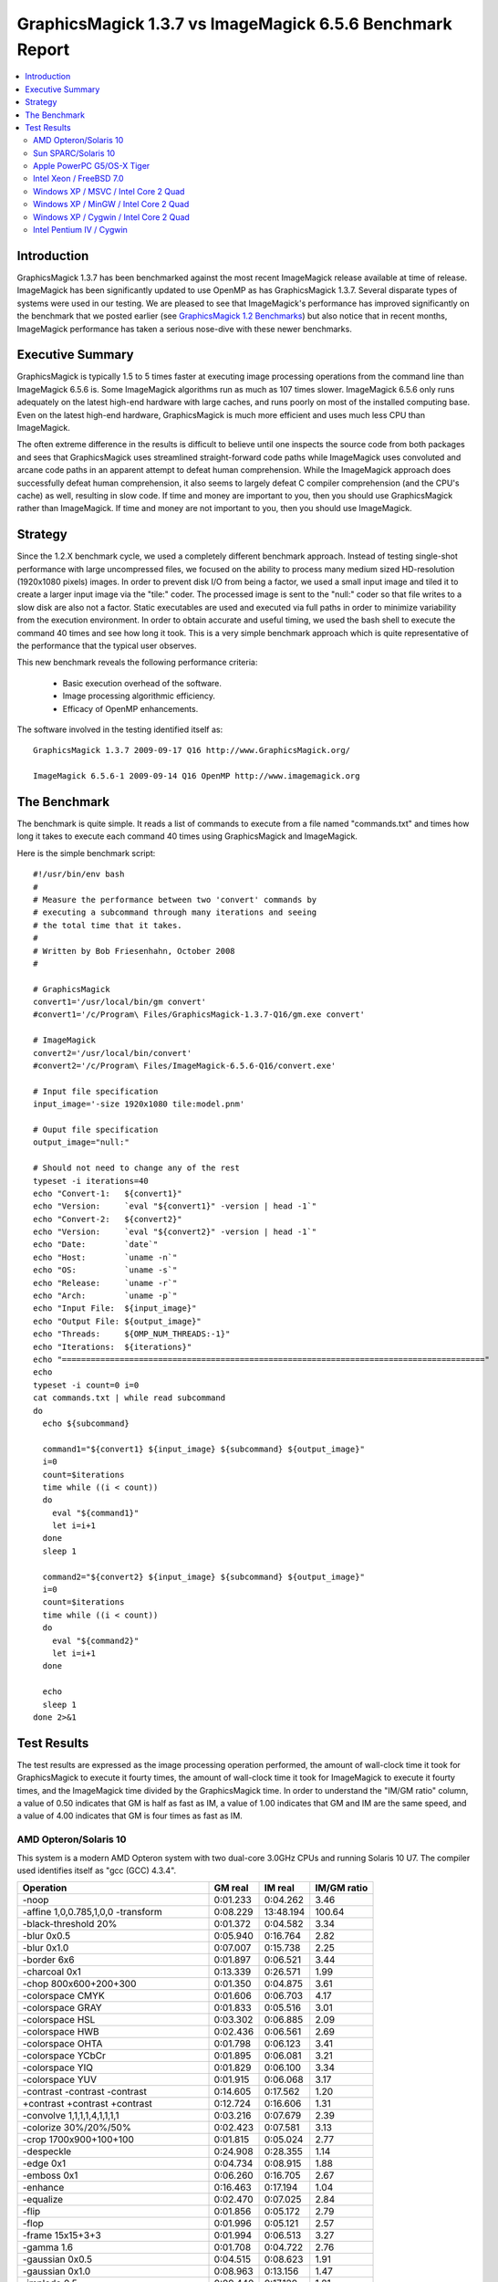 .. This text is in reStucturedText format, so it may look a bit odd.
.. See http://docutils.sourceforge.net/rst.html for details.

==========================================================
GraphicsMagick 1.3.7 vs ImageMagick 6.5.6 Benchmark Report
==========================================================

.. _`GraphicsMagick 1.2 Benchmarks` : benchmarks-1.2.html

.. contents::
  :local:

Introduction
============

GraphicsMagick 1.3.7 has been benchmarked against the most recent
ImageMagick release available at time of release. ImageMagick has been
significantly updated to use OpenMP as has GraphicsMagick
1.3.7. Several disparate types of systems were used in our testing. We
are pleased to see that ImageMagick's performance has improved
significantly on the benchmark that we posted earlier (see
`GraphicsMagick 1.2 Benchmarks`_) but also notice that in recent
months, ImageMagick performance has taken a serious nose-dive with
these newer benchmarks.

Executive Summary
=================

GraphicsMagick is typically 1.5 to 5 times faster at executing image
processing operations from the command line than ImageMagick 6.5.6 is.
Some ImageMagick algorithms run as much as 107 times
slower. ImageMagick 6.5.6 only runs adequately on the latest high-end
hardware with large caches, and runs poorly on most of the installed
computing base. Even on the latest high-end hardware, GraphicsMagick
is much more efficient and uses much less CPU than ImageMagick.

The often extreme difference in the results is difficult to believe
until one inspects the source code from both packages and sees that
GraphicsMagick uses streamlined straight-forward code paths while
ImageMagick uses convoluted and arcane code paths in an apparent
attempt to defeat human comprehension. While the ImageMagick approach
does successfully defeat human comprehension, it also seems to largely
defeat C compiler comprehension (and the CPU's cache) as well,
resulting in slow code. If time and money are important to you, then
you should use GraphicsMagick rather than ImageMagick. If time and
money are not important to you, then you should use ImageMagick.

Strategy
========

Since the 1.2.X benchmark cycle, we used a completely different
benchmark approach. Instead of testing single-shot performance with
large uncompressed files, we focused on the ability to process many
medium sized HD-resolution (1920x1080 pixels) images. In order to
prevent disk I/O from being a factor, we used a small input image and
tiled it to create a larger input image via the "tile:" coder. The
processed image is sent to the "null:" coder so that file writes to a
slow disk are also not a factor.  Static executables are used and
executed via full paths in order to minimize variability from the
execution environment. In order to obtain accurate and useful timing,
we used the bash shell to execute the command 40 times and see how
long it took. This is a very simple benchmark approach which is quite
representative of the performance that the typical user observes.

This new benchmark reveals the following performance criteria:

  * Basic execution overhead of the software.
  
  * Image processing algorithmic efficiency.
  
  * Efficacy of OpenMP enhancements.

The software involved in the testing identified itself as::

  GraphicsMagick 1.3.7 2009-09-17 Q16 http://www.GraphicsMagick.org/

  ImageMagick 6.5.6-1 2009-09-14 Q16 OpenMP http://www.imagemagick.org

The Benchmark
=============

The benchmark is quite simple. It reads a list of commands to execute
from a file named "commands.txt" and times how long it takes to
execute each command 40 times using GraphicsMagick and ImageMagick.

Here is the simple benchmark script::

  #!/usr/bin/env bash
  #
  # Measure the performance between two 'convert' commands by
  # executing a subcommand through many iterations and seeing
  # the total time that it takes.
  #
  # Written by Bob Friesenhahn, October 2008
  #

  # GraphicsMagick
  convert1='/usr/local/bin/gm convert'
  #convert1='/c/Program\ Files/GraphicsMagick-1.3.7-Q16/gm.exe convert'

  # ImageMagick
  convert2='/usr/local/bin/convert'
  #convert2='/c/Program\ Files/ImageMagick-6.5.6-Q16/convert.exe'

  # Input file specification
  input_image='-size 1920x1080 tile:model.pnm'

  # Ouput file specification
  output_image="null:"

  # Should not need to change any of the rest
  typeset -i iterations=40
  echo "Convert-1:   ${convert1}"
  echo "Version:     `eval "${convert1}" -version | head -1`"
  echo "Convert-2:   ${convert2}"
  echo "Version:     `eval "${convert2}" -version | head -1`"
  echo "Date:        `date`"
  echo "Host:        `uname -n`"
  echo "OS:          `uname -s`"
  echo "Release:     `uname -r`"
  echo "Arch:        `uname -p`"
  echo "Input File:  ${input_image}"
  echo "Output File: ${output_image}"
  echo "Threads:     ${OMP_NUM_THREADS:-1}"
  echo "Iterations:  ${iterations}"
  echo "========================================================================================"
  echo
  typeset -i count=0 i=0
  cat commands.txt | while read subcommand
  do
    echo ${subcommand}
  
    command1="${convert1} ${input_image} ${subcommand} ${output_image}"
    i=0
    count=$iterations
    time while ((i < count))
    do
      eval "${command1}"
      let i=i+1
    done
    sleep 1
  
    command2="${convert2} ${input_image} ${subcommand} ${output_image}"
    i=0
    count=$iterations
    time while ((i < count))
    do
      eval "${command2}"
      let i=i+1
    done
  
    echo
    sleep 1
  done 2>&1


Test Results
============

The test results are expressed as the image processing operation
performed, the amount of wall-clock time it took for GraphicsMagick to
execute it fourty times, the amount of wall-clock time it took for
ImageMagick to execute it fourty times, and the ImageMagick time
divided by the GraphicsMagick time. In order to understand the "IM/GM
ratio" column, a value of 0.50 indicates that GM is half as fast as
IM, a value of 1.00 indicates that GM and IM are the same speed, and a
value of 4.00 indicates that GM is four times as fast as IM.

AMD Opteron/Solaris 10
----------------------

This system is a modern AMD Opteron system with two dual-core 3.0GHz
CPUs and running Solaris 10 U7. The compiler used identifies itself as
"gcc (GCC) 4.3.4".

============================================== ========== ========== ===========
Operation                                      GM real    IM real    IM/GM ratio
============================================== ========== ========== ===========
-noop                                            0:01.233   0:04.262    3.46
-affine 1,0,0.785,1,0,0 -transform               0:08.229  13:48.194  100.64
-black-threshold 20%                             0:01.372   0:04.582    3.34
-blur 0x0.5                                      0:05.940   0:16.764    2.82
-blur 0x1.0                                      0:07.007   0:15.738    2.25
-border 6x6                                      0:01.897   0:06.521    3.44
-charcoal 0x1                                    0:13.339   0:26.571    1.99
-chop 800x600+200+300                            0:01.350   0:04.875    3.61
-colorspace CMYK                                 0:01.606   0:06.703    4.17
-colorspace GRAY                                 0:01.833   0:05.516    3.01
-colorspace HSL                                  0:03.302   0:06.885    2.09
-colorspace HWB                                  0:02.436   0:06.561    2.69
-colorspace OHTA                                 0:01.798   0:06.123    3.41
-colorspace YCbCr                                0:01.895   0:06.081    3.21
-colorspace YIQ                                  0:01.829   0:06.100    3.34
-colorspace YUV                                  0:01.915   0:06.068    3.17
-contrast -contrast -contrast                    0:14.605   0:17.562    1.20
+contrast +contrast +contrast                    0:12.724   0:16.606    1.31
-convolve 1,1,1,1,4,1,1,1,1                      0:03.216   0:07.679    2.39
-colorize 30%/20%/50%                            0:02.423   0:07.581    3.13
-crop 1700x900+100+100                           0:01.815   0:05.024    2.77
-despeckle                                       0:24.908   0:28.355    1.14
-edge 0x1                                        0:04.734   0:08.915    1.88
-emboss 0x1                                      0:06.260   0:16.705    2.67
-enhance                                         0:16.463   0:17.194    1.04
-equalize                                        0:02.470   0:07.025    2.84
-flip                                            0:01.856   0:05.172    2.79
-flop                                            0:01.996   0:05.121    2.57
-frame 15x15+3+3                                 0:01.994   0:06.513    3.27
-gamma 1.6                                       0:01.708   0:04.722    2.76
-gaussian 0x0.5                                  0:04.515   0:08.623    1.91
-gaussian 0x1.0                                  0:08.963   0:13.156    1.47
-implode 0.5                                     0:09.440   0:17.120    1.81
-implode -1                                      0:08.128   0:15.805    1.94
-lat 10x10-5%                                    0:12.365   0:18.592    1.50
-level 10%,1.2,90%                               0:01.712   0:12.768    7.46
-median 1                                        0:27.615   1:12.249    2.62
-median 2                                        1:08.010   2:33.849    2.26
-modulate 110/100/95                             0:03.781   0:06.759    1.79
-motion-blur 0x3+30                              0:41.481   1:44.971    2.53
-negate                                          0:01.368   0:04.401    3.22
+noise Uniform                                   0:05.299   0:14.600    2.76
+noise Gaussian                                  0:24.543   1:26.481    3.52
+noise Multiplicative                            0:16.805   0:59.392    3.53
+noise Impulse                                   0:05.346   0:13.012    2.43
+noise Laplacian                                 0:08.995   0:32.154    3.57
+noise Poisson                                   0:12.247   0:43.624    3.56
-noise 1                                         0:27.795   1:13.963    2.66
-noise 2                                         1:09.931   2:37.267    2.25
-normalize                                       0:02.298   0:06.534    2.84
-fill blue -fuzz 35% -opaque red                 0:01.433   0:05.046    3.52
-paint 0x1                                       0:08.509   0:15.816    1.86
-raise 10x10                                     0:01.202   0:04.528    3.77
-density 75x75 -resample 50x50                   0:04.990   0:12.155    2.44
-recolor '1,0,0,0,1,0,0,0,1'                     0:01.140   0:05.442    4.77
-recolor '0,0,1,0,1,0,1,0,0'                     0:01.656   0:05.367    3.24
-recolor '0.9,0,0,0,0.9,0,0,0,1.2'               0:01.849   0:05.487    2.97
-recolor '.22,.72,.07,.22,.72,.07,.22,.72,.07'   0:01.778   0:05.575    3.14
-resize 10%                                      0:02.822   0:05.868    2.08
-resize 50%                                      0:03.534   0:07.286    2.06
-resize 150%                                     0:13.905   0:17.756    1.28
-roll +20+10                                     0:01.940   0:05.111    2.63
-rotate 0                                        0:01.109   0:04.339    3.91
-rotate 15                                       0:12.461   0:26.556    2.13
-rotate 45                                       0:28.965   0:39.220    1.35
-rotate 90                                       0:02.920   0:05.943    2.04
-rotate 180                                      0:02.029   0:05.187    2.56
-rotate 270                                      0:02.892   0:05.908    2.04
-shade 30x30                                     0:04.166   0:07.384    1.77
-sharpen 0x0.5                                   0:04.624   0:09.264    2.00
-sharpen 0x1.0                                   0:08.969   0:13.045    1.45
-shave 10x10                                     0:01.970   0:05.040    2.56
-shear 45x45                                     0:20.950   0:45.894    2.19
-solarize 50%                                    0:01.403   0:04.539    3.24
-spread 1                                        0:01.990   0:18.967    9.53
-spread 3                                        0:02.157   0:19.115    8.86
-swirl 90                                        0:07.613   0:16.016    2.10
-threshold 35%                                   0:01.625   0:04.603    2.83
-fuzz 35% -transparent red                       0:01.579   0:05.162    3.27
-trim                                            0:01.814   0:05.303    2.92
-unsharp 0x0.5+20+1                              0:06.629   0:16.876    2.55
-unsharp 0x1.0+20+1                              0:07.651   0:16.124    2.11
-wave 25x150                                     0:12.528   0:22.431    1.79
-white-threshold 80%                             0:01.353   0:04.642    3.43
============================================== ========== ========== ===========

Sun SPARC/Solaris 10
--------------------

This system is a 2004 vintage Sun SPARC workstation with two 1.2GHz
CPUs and running Solaris 10 U7. The compiler used identifies itself as
"gcc (GCC) 4.3.4".

============================================== ========== ========== ===========
Operation                                      GM real    IM real    IM/GM ratio
============================================== ========== ========== ===========
-noop                                            0:02.726   0:19.921    7.31
-affine 1,0,0.785,1,0,0 -transform               0:47.014  16:55.122   21.59
-black-threshold 20%                             0:04.761   0:22.841    4.80
-blur 0x0.5                                      0:23.663   1:01.740    2.61
-blur 0x1.0                                      0:29.685   1:07.337    2.27
-border 6x6                                      0:04.596   0:35.221    7.66
-charcoal 0x1                                    1:08.103   2:01.424    1.78
-chop 800x600+200+300                            0:03.840   0:21.388    5.57
-colorspace CMYK                                 0:05.004   0:29.290    5.85
-colorspace GRAY                                 0:08.014   0:26.471    3.30
-colorspace HSL                                  0:15.451   0:32.282    2.09
-colorspace HWB                                  0:13.790   0:32.128    2.33
-colorspace OHTA                                 0:07.950   0:27.762    3.49
-colorspace YCbCr                                0:08.221   0:27.884    3.39
-colorspace YIQ                                  0:08.006   0:27.524    3.44
-colorspace YUV                                  0:07.989   0:27.575    3.45
-contrast -contrast -contrast                    1:32.942   1:43.789    1.12
+contrast +contrast +contrast                    1:28.005   1:40.819    1.15
-convolve 1,1,1,1,4,1,1,1,1                      0:17.428   0:37.910    2.18
-colorize 30%/20%/50%                            0:08.830   0:32.052    3.63
-crop 1700x900+100+100                           0:04.147   0:22.446    5.41
-despeckle                                       3:03.554   4:08.218    1.35
-edge 0x1                                        0:28.116   0:46.252    1.65
-emboss 0x1                                      0:37.765   1:41.498    2.69
-enhance                                         1:27.306   1:23.153    0.95
-equalize                                        0:09.716   0:34.199    3.52
-flip                                            0:04.583   0:21.661    4.73
-flop                                            0:05.833   0:22.907    3.93
-frame 15x15+3+3                                 0:04.874   0:40.164    8.24
-gamma 1.6                                       0:06.800   0:22.626    3.33
-gaussian 0x0.5                                  0:30.110   0:48.680    1.62
-gaussian 0x1.0                                  1:14.885   1:26.188    1.15
-implode 0.5                                     0:46.630   1:26.249    1.85
-implode -1                                      0:37.939   1:17.315    2.04
-lat 10x10-5%                                    1:13.676   1:46.493    1.45
-level 10%,1.2,90%                               0:05.976  10:45.365  107.99
-median 1                                        1:46.913   3:03.629    1.72
-median 2                                        4:20.544   6:27.235    1.49
-modulate 110/100/95                             0:26.812   0:45.011    1.68
-motion-blur 0x3+30                              2:07.073   5:56.311    2.80
-negate                                          0:04.204   0:21.584    5.13
+noise Uniform                                   0:24.886   1:00.304    2.42
+noise Gaussian                                  1:57.531   4:07.297    2.10
+noise Multiplicative                            1:18.396   2:47.363    2.13
+noise Impulse                                   0:25.674   1:01.363    2.39
+noise Laplacian                                 0:45.174   1:47.453    2.38
+noise Poisson                                   1:14.742   2:35.050    2.07
-noise 1                                         1:51.628   3:07.612    1.68
-noise 2                                         4:29.597   6:30.426    1.45
-normalize                                       0:08.771   0:33.981    3.87
-fill blue -fuzz 35% -opaque red                 0:07.015   0:25.463    3.63
-paint 0x1                                       0:50.787   1:11.228    1.40
-raise 10x10                                     0:02.952   0:20.244    6.86
-density 75x75 -resample 50x50                   0:26.186   0:50.739    1.94
-recolor '1,0,0,0,1,0,0,0,1'                     0:02.726   0:29.296   10.75
-recolor '0,0,1,0,1,0,1,0,0'                     0:09.072   0:29.579    3.26
-recolor '0.9,0,0,0,0.9,0,0,0,1.2'               0:10.514   0:29.036    2.76
-recolor '.22,.72,.07,.22,.72,.07,.22,.72,.07'   0:10.629   0:29.067    2.73
-resize 10%                                      0:13.924   0:32.420    2.33
-resize 50%                                      0:20.804   0:40.010    1.92
-resize 150%                                     1:03.759   1:21.577    1.28
-roll +20+10                                     0:04.627   0:23.094    4.99
-rotate 0                                        0:02.733   0:19.941    7.30
-rotate 15                                       0:56.017   1:52.949    2.02
-rotate 45                                       1:55.895   2:30.948    1.30
-rotate 90                                       0:06.925   0:23.835    3.44
-rotate 180                                      0:05.834   0:22.933    3.93
-rotate 270                                      0:06.966   0:23.876    3.43
-shade 30x30                                     0:20.671   0:36.207    1.75
-sharpen 0x0.5                                   0:29.778   0:48.072    1.61
-sharpen 0x1.0                                   1:14.540   1:26.616    1.16
-shave 10x10                                     0:04.516   0:21.726    4.81
-shear 45x45                                     1:07.862   2:25.320    2.14
-solarize 50%                                    0:04.304   0:22.645    5.26
-spread 1                                        0:06.298   1:18.131   12.41
-spread 3                                        0:06.716   1:18.527   11.69
-swirl 90                                        0:38.145   1:16.659    2.01
-threshold 35%                                   0:05.527   0:22.565    4.08
-fuzz 35% -transparent red                       0:07.201   0:26.807    3.72
-trim                                            0:11.584   0:23.568    2.03
-unsharp 0x0.5+20+1                              0:30.119   1:11.243    2.37
-unsharp 0x1.0+20+1                              0:35.591   1:17.194    2.17
-wave 25x150                                     0:38.944   1:18.420    2.01
-white-threshold 80%                             0:04.614   0:22.792    4.94
============================================== ========== ========== ===========

Apple PowerPC G5/OS-X Tiger
---------------------------

This system is an Apple G5 system with two 2.5GHz CPUs and running the
Leopard release of OS-X. The compiler used identifies itself as
"gcc-4.4.0 (GCC) 4.4.0".

============================================== ========== ========== ===========
Operation                                      GM real    IM real    IM/GM ratio
============================================== ========== ========== ===========
-noop                                            0:04.046   0:11.535    2.85
-affine 1,0,0.785,1,0,0 -transform               0:26.568   8:14.180   18.60
-black-threshold 20%                             0:04.484   0:13.801    3.08
-blur 0x0.5                                      0:28.426   0:57.533    2.02
-blur 0x1.0                                      0:39.727   1:06.861    1.68
-border 6x6                                      0:05.828   0:18.694    3.21
-charcoal 0x1                                    1:15.546   1:54.882    1.52
-chop 800x600+200+300                            0:04.597   0:12.140    2.64
-colorspace CMYK                                 0:05.006   0:17.208    3.44
-colorspace GRAY                                 0:06.465   0:14.524    2.25
-colorspace HSL                                  0:09.611   0:18.152    1.89
-colorspace HWB                                  0:09.582   0:17.982    1.88
-colorspace OHTA                                 0:06.503   0:16.371    2.52
-colorspace YCbCr                                0:06.512   0:16.264    2.50
-colorspace YIQ                                  0:06.485   0:16.318    2.52
-colorspace YUV                                  0:06.519   0:16.285    2.50
-contrast -contrast -contrast                    0:29.941   0:47.248    1.58
+contrast +contrast +contrast                    0:29.419   0:46.732    1.59
-convolve 1,1,1,1,4,1,1,1,1                      0:17.589   0:26.473    1.51
-colorize 30%/20%/50%                            0:07.004   0:23.465    3.35
-crop 1700x900+100+100                           0:05.306   0:12.997    2.45
-despeckle                                       3:07.100   3:13.137    1.03
-edge 0x1                                        0:17.687   0:46.779    2.64
-emboss 0x1                                      0:36.983   2:07.395    3.44
-enhance                                         1:02.686   1:19.160    1.26
-equalize                                        0:05.776   0:15.874    2.75
-flip                                            0:05.870   0:13.515    2.30
-flop                                            0:05.843   0:13.711    2.35
-frame 15x15+3+3                                 0:05.821   0:19.936    3.42
-gamma 1.6                                       0:05.340   0:12.174    2.28
-gaussian 0x0.5                                  0:33.276   0:47.120    1.42
-gaussian 0x1.0                                  1:27.306   1:59.602    1.37
-implode 0.5                                     0:22.295   0:47.518    2.13
-implode -1                                      0:18.401   0:43.679    2.37
-lat 10x10-5%                                    1:33.301   2:52.486    1.85
-level 10%,1.2,90%                               0:05.034   0:25.972    5.16
-median 1                                        1:02.092   1:51.250    1.79
-median 2                                        2:29.759   4:04.222    1.63
-modulate 110/100/95                             0:11.978   0:18.763    1.57
-motion-blur 0x3+30                              2:01.304   4:19.051    2.14
-negate                                          0:04.529   0:11.923    2.63
+noise Uniform                                   0:14.197   0:32.176    2.27
+noise Gaussian                                  0:42.626   1:33.405    2.19
+noise Multiplicative                            0:29.995   1:05.781    2.19
+noise Impulse                                   0:14.188   0:28.262    1.99
+noise Laplacian                                 0:22.468   0:53.045    2.36
+noise Poisson                                   0:28.520   1:12.433    2.54
-noise 1                                         1:04.815   2:48.166    2.59
-noise 2                                         2:38.154   6:22.876    2.42
-normalize                                       0:05.601   0:15.753    2.81
-fill blue -fuzz 35% -opaque red                 0:05.136   0:13.796    2.69
-paint 0x1                                       0:12.218   0:28.187    2.31
-raise 10x10                                     0:04.236   0:12.056    2.85
-density 75x75 -resample 50x50                   0:25.610   0:44.076    1.72
-recolor '1,0,0,0,1,0,0,0,1'                     0:04.117   0:15.524    3.77
-recolor '0,0,1,0,1,0,1,0,0'                     0:08.270   0:15.167    1.83
-recolor '0.9,0,0,0,0.9,0,0,0,1.2'               0:08.765   0:15.248    1.74
-recolor '.22,.72,.07,.22,.72,.07,.22,.72,.07'   0:08.852   0:15.197    1.72
-resize 10%                                      0:12.772   0:23.112    1.81
-resize 50%                                      0:18.870   0:32.177    1.71
-resize 150%                                     1:22.337   1:18.413    0.95
-roll +20+10                                     0:06.205   0:13.820    2.23
-rotate 0                                        0:04.134   0:11.441    2.77
-rotate 15                                       0:52.266   1:47.691    2.06
-rotate 45                                       2:42.146   2:54.539    1.08
-rotate 90                                       0:08.277   0:16.109    1.95
-rotate 180                                      0:05.841   0:13.697    2.34
-rotate 270                                      0:08.273   0:16.109    1.95
-shade 30x30                                     0:09.365   0:28.269    3.02
-sharpen 0x0.5                                   0:33.267   0:47.248    1.42
-sharpen 0x1.0                                   1:27.577   1:59.689    1.37
-shave 10x10                                     0:05.719   0:13.519    2.36
-shear 45x45                                     2:20.366   3:57.406    1.69
-solarize 50%                                    0:04.562   0:13.620    2.99
-spread 1                                        0:06.180   0:54.340    8.79
-spread 3                                        0:06.554   0:55.006    8.39
-swirl 90                                        0:20.750   0:44.901    2.16
-threshold 35%                                   0:05.278   0:12.354    2.34
-fuzz 35% -transparent red                       0:05.207   0:14.686    2.82
-trim                                            0:08.357   0:15.058    1.80
-unsharp 0x0.5+20+1                              0:32.321   1:04.183    1.99
-unsharp 0x1.0+20+1                              0:43.134   1:14.151    1.72
-wave 25x150                                     0:19.622   0:54.330    2.77
-white-threshold 80%                             0:04.425   0:13.510    3.05
============================================== ========== ========== ===========

Intel Xeon / FreeBSD 7.0
------------------------

This system is a 2003 vintage Intel Xeon system with two 2.4GHz CPUs
and running FreeBSD 7.2. The compiler used identifies itself as "gcc
(GCC) 4.2.1 20070719 [FreeBSD]".

============================================== ========== ========== ===========
Operation                                      GM real    IM real    IM/GM ratio
============================================== ========== ========== ===========
-noop                                            0:03.251   0:14.314    4.40
-affine 1,0,0.785,1,0,0 -transform               0:29.349   9:13.637   18.86
-black-threshold 20%                             0:04.021   0:15.252    3.79
-blur 0x0.5                                      0:25.975   0:51.626    1.99
-blur 0x1.0                                      0:28.254   0:52.647    1.86
-border 6x6                                      0:05.810   0:25.175    4.33
-charcoal 0x1                                    0:51.488   1:24.116    1.63
-chop 800x600+200+300                            0:04.015   0:15.110    3.76
-colorspace CMYK                                 0:05.477   0:20.470    3.74
-colorspace GRAY                                 0:06.574   0:20.667    3.14
-colorspace HSL                                  0:09.505   0:21.925    2.31
-colorspace HWB                                  0:07.227   0:21.248    2.94
-colorspace OHTA                                 0:06.510   0:23.004    3.53
-colorspace YCbCr                                0:06.584   0:23.220    3.53
-colorspace YIQ                                  0:06.532   0:22.786    3.49
-colorspace YUV                                  0:06.524   0:22.812    3.50
-contrast -contrast -contrast                    0:34.332   1:01.471    1.79
+contrast +contrast +contrast                    0:33.642   0:59.341    1.76
-convolve 1,1,1,1,4,1,1,1,1                      0:11.292   0:22.176    1.96
-colorize 30%/20%/50%                            0:07.362   0:25.254    3.43
-crop 1700x900+100+100                           0:05.097   0:18.411    3.61
-despeckle                                       1:51.840   2:44.996    1.48
-edge 0x1                                        0:11.290   0:25.808    2.29
-emboss 0x1                                      0:21.763   0:51.035    2.35
-enhance                                         1:01.658   1:04.914    1.05
-equalize                                        0:07.072   0:22.127    3.13
-flip                                            0:05.675   0:19.972    3.52
-flop                                            0:05.646   0:19.566    3.47
-frame 15x15+3+3                                 0:05.839   0:24.860    4.26
-gamma 1.6                                       0:05.800   0:15.804    2.72
-gaussian 0x0.5                                  0:16.799   0:26.519    1.58
-gaussian 0x1.0                                  0:35.049   0:41.271    1.18
-implode 0.5                                     0:32.494   0:58.465    1.80
-implode -1                                      0:20.606   0:46.632    2.26
-lat 10x10-5%                                    0:41.122   0:47.378    1.15
-level 10%,1.2,90%                               0:05.456   3:31.813   38.82
-median 1                                        1:47.411   3:07.590    1.75
-median 2                                        4:43.409   7:37.138    1.61
-modulate 110/100/95                             0:11.237   0:23.307    2.07
-motion-blur 0x3+30                              3:37.289   3:31.539    0.97
-negate                                          0:04.187   0:15.236    3.64
+noise Uniform                                   0:16.352   0:52.892    3.23
+noise Gaussian                                  0:43.827   2:14.221    3.06
+noise Multiplicative                            0:33.780   1:34.087    2.79
+noise Impulse                                   0:15.949   0:51.279    3.22
+noise Laplacian                                 0:21.754   1:07.490    3.10
+noise Poisson                                   0:37.187   2:30.774    4.05
-noise 1                                         1:46.405   3:06.780    1.76
-noise 2                                         4:41.027   7:34.807    1.62
-normalize                                       0:06.831   0:22.319    3.27
-fill blue -fuzz 35% -opaque red                 0:04.374   0:16.837    3.85
-paint 0x1                                       0:22.624   0:55.343    2.45
-raise 10x10                                     0:03.489   0:14.683    4.21
-density 75x75 -resample 50x50                   0:23.665   0:39.634    1.67
-recolor '1,0,0,0,1,0,0,0,1'                     0:03.329   0:19.232    5.78
-recolor '0,0,1,0,1,0,1,0,0'                     0:05.052   0:19.238    3.81
-recolor '0.9,0,0,0,0.9,0,0,0,1.2'               0:05.490   0:19.371    3.53
-recolor '.22,.72,.07,.22,.72,.07,.22,.72,.07'   0:05.486   0:19.057    3.47
-resize 10%                                      0:11.593   0:22.681    1.96
-resize 50%                                      0:18.214   0:29.136    1.60
-resize 150%                                     1:10.661   1:05.345    0.92
-roll +20+10                                     0:08.237   0:19.277    2.34
-rotate 0                                        0:03.337   0:14.469    4.34
-rotate 15                                       0:45.706   1:43.766    2.27
-rotate 45                                       2:02.318   2:38.752    1.30
-rotate 90                                       0:12.165   0:28.594    2.35
-rotate 180                                      0:05.622   0:19.601    3.49
-rotate 270                                      0:11.788   0:28.707    2.44
-shade 30x30                                     0:12.189   0:21.893    1.80
-sharpen 0x0.5                                   0:16.677   0:26.561    1.59
-sharpen 0x1.0                                   0:34.907   0:41.158    1.18
-shave 10x10                                     0:05.698   0:19.918    3.50
-shear 45x45                                     1:42.162   3:33.090    2.09
-solarize 50%                                    0:04.194   0:15.056    3.59
-spread 1                                        0:06.559   0:52.668    8.03
-spread 3                                        0:06.547   0:53.645    8.19
-swirl 90                                        0:20.989   0:47.446    2.26
-threshold 35%                                   0:05.221   0:15.314    2.93
-fuzz 35% -transparent red                       0:04.465   0:17.365    3.89
-trim                                            0:06.451   0:21.426    3.32
-unsharp 0x0.5+20+1                              0:27.754   0:56.153    2.02
-unsharp 0x1.0+20+1                              0:30.291   0:57.516    1.90
-wave 25x150                                     0:25.142   0:55.832    2.22
-white-threshold 80%                             0:03.808   0:15.072    3.96
============================================== ========== ========== ===========

Windows XP / MSVC / Intel Core 2 Quad
-------------------------------------

For this test, the GraphicsMagick Windows distribution packages were
used.  Both distribution packages included support for OpenMP.  The
Winodws system is Windows XP with a 2.83 GHz Core 2 Quad Processor
(Q9550).

============================================== ========== ========== ===========
Operation                                      GM real    IM real    IM/GM ratio
============================================== ========== ========== ===========
-noop                                            0:01.812   0:08.782    4.85
-affine 1,0,0.785,1,0,0 -transform               0:10.188   2:46.861   16.38
-black-threshold 20%                             0:02.078   0:08.969    4.32
-blur 0x0.5                                      0:05.703   0:15.000    2.63
-blur 0x1.0                                      0:06.313   0:15.672    2.48
-border 6x6                                      0:02.390   0:12.000    5.02
-charcoal 0x1                                    0:13.547   0:25.251    1.86
-chop 800x600+200+300                            0:02.047   0:08.844    4.32
-colorspace CMYK                                 0:02.203   0:10.469    4.75
-colorspace GRAY                                 0:03.407   0:10.735    3.15
-colorspace HSL                                  0:03.735   0:10.828    2.90
-colorspace HWB                                  0:03.187   0:10.672    3.35
-colorspace OHTA                                 0:03.422   0:11.062    3.23
-colorspace YCbCr                                0:03.391   0:11.078    3.27
-colorspace YIQ                                  0:03.391   0:11.063    3.26
-colorspace YUV                                  0:03.390   0:11.234    3.31
-contrast -contrast -contrast                    0:11.062   0:19.766    1.79
+contrast +contrast +contrast                    0:11.079   0:19.984    1.80
-convolve 1,1,1,1,4,1,1,1,1                      0:03.890   0:11.266    2.90
-colorize 30%/20%/50%                            0:02.938   0:12.751    4.34
-crop 1700x900+100+100                           0:02.235   0:09.844    4.40
-despeckle                                       0:46.375   0:54.328    1.17
-edge 0x1                                        0:05.656   0:12.859    2.27
-emboss 0x1                                      0:06.453   0:19.406    3.01
-enhance                                         0:15.312   0:20.375    1.33
-equalize                                        0:02.656   0:10.578    3.98
-flip                                            0:02.406   0:10.390    4.32
-flop                                            0:02.375   0:10.406    4.38
-frame 15x15+3+3                                 0:02.406   0:11.297    4.70
-gamma 1.6                                       0:02.282   0:09.032    3.96
-gaussian 0x0.5                                  0:05.422   0:12.719    2.35
-gaussian 0x1.0                                  0:10.500   0:16.812    1.60
-implode 0.5                                     0:07.047   0:17.204    2.44
-implode -1                                      0:07.140   0:17.188    2.41
-lat 10x10-5%                                    0:10.109   0:19.579    1.94
-level 10%,1.2,90%                               0:02.281   0:35.688   15.65
-median 1                                        0:27.234   2:10.001    4.77
-median 2                                        1:10.438   5:13.861    4.46
-modulate 110/100/95                             0:04.079   0:11.172    2.74
-motion-blur 0x3+30                              1:10.188   1:08.953    0.98
-negate                                          0:02.125   0:09.000    4.24
+noise Uniform                                   0:04.172   0:21.344    5.12
+noise Gaussian                                  0:13.375   1:02.938    4.71
+noise Multiplicative                            0:10.047   0:46.047    4.58
+noise Impulse                                   0:04.328   0:19.406    4.48
+noise Laplacian                                 0:06.438   0:32.532    5.05
+noise Poisson                                   0:09.297   0:43.329    4.66
-noise 1                                         0:27.078   2:10.829    4.83
-noise 2                                         1:11.766   4:43.486    3.95
-normalize                                       0:02.594   0:10.672    4.11
-fill blue -fuzz 35% -opaque red                 0:05.844   0:13.563    2.32
-paint 0x1                                       0:09.515   0:17.406    1.83
-raise 10x10                                     0:01.891   0:09.156    4.84
-density 75x75 -resample 50x50                   0:05.343   0:13.422    2.51
-recolor '1,0,0,0,1,0,0,0,1'                     0:01.781   0:09.828    5.52
-recolor '0,0,1,0,1,0,1,0,0'                     0:02.641   0:09.750    3.69
-recolor '0.9,0,0,0,0.9,0,0,0,1.2'               0:02.891   0:09.735    3.37
-recolor '.22,.72,.07,.22,.72,.07,.22,.72,.07'   0:02.875   0:09.750    3.39
-resize 10%                                      0:02.969   0:10.015    3.37
-resize 50%                                      0:04.391   0:11.906    2.71
-resize 150%                                     0:10.640   0:18.079    1.70
-roll +20+10                                     0:03.235   0:10.172    3.14
-rotate 0                                        0:01.797   0:08.875    4.94
-rotate 15                                       0:10.016   0:33.687    3.36
-rotate 45                                       0:21.016   0:46.751    2.22
-rotate 90                                       0:02.579   0:12.016    4.66
-rotate 180                                      0:02.390   0:10.391    4.35
-rotate 270                                      0:02.578   0:11.938    4.63
-shade 30x30                                     0:03.046   0:10.531    3.46
-sharpen 0x0.5                                   0:05.438   0:12.859    2.36
-sharpen 0x1.0                                   0:10.516   0:16.859    1.60
-shave 10x10                                     0:02.359   0:10.219    4.33
-shear 45x45                                     0:15.141   0:56.094    3.70
-solarize 50%                                    0:02.094   0:09.062    4.33
-spread 1                                        0:02.594   0:21.032    8.11
-spread 3                                        0:02.625   0:20.500    7.81
-swirl 90                                        0:06.641   0:17.078    2.57
-threshold 35%                                   0:02.328   0:09.015    3.87
-fuzz 35% -transparent red                       0:05.922   0:13.890    2.35
-trim                                            0:02.172   0:10.703    4.93
-unsharp 0x0.5+20+1                              0:06.718   0:16.610    2.47
-unsharp 0x1.0+20+1                              0:07.032   0:16.782    2.39
-wave 25x150                                     0:07.281   0:17.204    2.36
-white-threshold 80%                             0:02.047   0:08.937    4.37
============================================== ========== ========== ===========

Windows XP / MinGW / Intel Core 2 Quad
--------------------------------------

TDM's GCC/mingw32 build 1.905.0 (GCC 4.4.1) was downloaded from
http://www.tdragon.net/recentgcc/ and installed on the same Windows XP
system with the 2.83 GHz Core 2 Quad Processor (Q9550) as described
above.  This processor is a multi-chip module (MCM) based on two Core
2 CPUs bonded to a L3 cache in the same chip package.  This build
supports OpenMP:

============================================== ========== ========== ===========
Operation                                      GM real    IM real    IM/GM ratio
============================================== ========== ========== ===========
-noop                                            0:01.047   0:05.422    5.18
-affine 1,0,0.785,1,0,0 -transform               0:09.860   2:50.751   17.32
-black-threshold 20%                             0:01.375   0:05.828    4.24
-blur 0x0.5                                      0:03.890   0:11.078    2.85
-blur 0x1.0                                      0:04.390   0:11.406    2.60
-border 6x6                                      0:01.625   0:08.063    4.96
-charcoal 0x1                                    0:09.937   0:19.641    1.98
-chop 800x600+200+300                            0:01.218   0:05.531    4.54
-colorspace CMYK                                 0:01.422   0:06.719    4.73
-colorspace GRAY                                 0:02.140   0:06.938    3.24
-colorspace HSL                                  0:02.688   0:07.203    2.68
-colorspace HWB                                  0:02.079   0:07.031    3.38
-colorspace OHTA                                 0:02.140   0:07.313    3.42
-colorspace YCbCr                                0:02.141   0:07.484    3.50
-colorspace YIQ                                  0:02.156   0:07.593    3.52
-colorspace YUV                                  0:02.141   0:07.406    3.46
-contrast -contrast -contrast                    0:11.797   0:21.422    1.82
+contrast +contrast +contrast                    0:11.640   0:21.157    1.82
-convolve 1,1,1,1,4,1,1,1,1                      0:02.375   0:07.344    3.09
-colorize 30%/20%/50%                            0:01.938   0:07.906    4.08
-crop 1700x900+100+100                           0:01.485   0:06.500    4.38
-despeckle                                       0:24.890   0:31.422    1.26
-edge 0x1                                        0:03.781   0:08.969    2.37
-emboss 0x1                                      0:04.563   0:14.610    3.20
-enhance                                         0:13.594   0:15.547    1.14
-equalize                                        0:01.828   0:06.953    3.80
-flip                                            0:01.640   0:07.032    4.29
-flop                                            0:01.625   0:07.047    4.34
-frame 15x15+3+3                                 0:01.640   0:07.969    4.86
-gamma 1.6                                       0:01.546   0:05.875    3.80
-gaussian 0x0.5                                  0:03.719   0:08.813    2.37
-gaussian 0x1.0                                  0:08.110   0:12.860    1.59
-implode 0.5                                     0:07.657   0:16.094    2.10
-implode -1                                      0:07.765   0:16.079    2.07
-lat 10x10-5%                                    0:10.140   0:17.703    1.75
-level 10%,1.2,90%                               0:01.578   0:38.438   24.36
-median 1                                        0:24.984   0:46.829    1.87
-median 2                                        1:04.172   1:43.345    1.61
-modulate 110/100/95                             0:03.156   0:07.546    2.39
-motion-blur 0x3+30                              1:39.938   1:39.157    0.99
-negate                                          0:01.328   0:05.796    4.36
+noise Uniform                                   0:03.078   0:13.391    4.35
+noise Gaussian                                  0:24.640   1:39.485    4.04
+noise Multiplicative                            0:13.657   0:57.032    4.18
+noise Impulse                                   0:03.234   0:11.734    3.63
+noise Laplacian                                 0:08.781   0:37.751    4.30
+noise Poisson                                   0:11.453   0:51.219    4.47
-noise 1                                         0:24.657   0:44.422    1.80
-noise 2                                         1:03.594   1:40.985    1.59
-normalize                                       0:01.735   0:06.953    4.01
-fill blue -fuzz 35% -opaque red                 0:01.359   0:06.500    4.78
-paint 0x1                                       0:07.672   0:12.375    1.61
-raise 10x10                                     0:01.125   0:05.813    5.17
-density 75x75 -resample 50x50                   0:04.078   0:10.016    2.46
-recolor '1,0,0,0,1,0,0,0,1'                     0:01.031   0:06.391    6.20
-recolor '0,0,1,0,1,0,1,0,0'                     0:01.922   0:06.219    3.24
-recolor '0.9,0,0,0,0.9,0,0,0,1.2'               0:01.829   0:06.282    3.43
-recolor '.22,.72,.07,.22,.72,.07,.22,.72,.07'   0:01.812   0:06.187    3.41
-resize 10%                                      0:02.281   0:06.906    3.03
-resize 50%                                      0:03.454   0:08.266    2.39
-resize 150%                                     0:08.359   0:13.500    1.62
-roll +20+10                                     0:02.468   0:06.813    2.76
-rotate 0                                        0:01.046   0:05.484    5.24
-rotate 15                                       0:09.000   0:25.562    2.84
-rotate 45                                       0:19.844   0:37.969    1.91
-rotate 90                                       0:01.860   0:07.672    4.12
-rotate 180                                      0:01.688   0:07.203    4.27
-rotate 270                                      0:01.844   0:07.625    4.14
-shade 30x30                                     0:02.265   0:07.484    3.30
-sharpen 0x0.5                                   0:03.656   0:08.734    2.39
-sharpen 0x1.0                                   0:08.141   0:12.703    1.56
-shave 10x10                                     0:01.625   0:06.921    4.26
-shear 45x45                                     0:14.828   0:47.704    3.22
-solarize 50%                                    0:01.328   0:05.890    4.44
-spread 1                                        0:01.797   0:16.110    8.96
-spread 3                                        0:01.875   0:16.031    8.55
-swirl 90                                        0:07.047   0:16.109    2.29
-threshold 35%                                   0:01.547   0:05.860    3.79
-fuzz 35% -transparent red                       0:01.485   0:06.703    4.51
-trim                                            0:01.531   0:07.328    4.79
-unsharp 0x0.5+20+1                              0:04.422   0:11.703    2.65
-unsharp 0x1.0+20+1                              0:04.891   0:11.672    2.39
-wave 25x150                                     0:07.375   0:16.344    2.22
-white-threshold 80%                             0:01.235   0:05.625    4.55
============================================== ========== ========== ===========

Windows XP / Cygwin / Intel Core 2 Quad
---------------------------------------

Cygwin was installed on the same Windows XP system with the 2.83 GHz
Core 2 Quad Processor (Q9550) as described above.  The compiler
identifies itself as "gcc (GCC) 3.4.4 (cygming special, gdc 0.12,
using dmd 0.125)".  This build does not support OpenMP:

============================================== ========== ========== ===========
Operation                                      GM real    IM real    IM/GM ratio
============================================== ========== ========== ===========
-noop                                            0:01.674   0:13.637    8.15
-affine 1,0,0.785,1,0,0 -transform               0:23.444   7:32.770   19.31
-black-threshold 20%                             0:02.243   0:14.723    6.56
-blur 0x0.5                                      0:11.954   0:47.272    3.95
-blur 0x1.0                                      0:15.192   0:50.138    3.30
-border 6x6                                      0:02.498   0:22.661    9.07
-charcoal 0x1                                    0:33.791   1:17.981    2.31
-chop 800x600+200+300                            0:01.935   0:13.749    7.11
-colorspace CMYK                                 0:02.233   0:18.685    8.37
-colorspace GRAY                                 0:04.168   0:17.117    4.11
-colorspace HSL                                  0:09.673   0:20.896    2.16
-colorspace HWB                                  0:07.373   0:19.621    2.66
-colorspace OHTA                                 0:04.173   0:17.559    4.21
-colorspace YCbCr                                0:04.174   0:17.578    4.21
-colorspace YIQ                                  0:04.180   0:17.738    4.24
-colorspace YUV                                  0:04.175   0:17.551    4.20
-contrast -contrast -contrast                    0:38.538   0:52.218    1.35
+contrast +contrast +contrast                    0:36.886   0:50.116    1.36
-convolve 1,1,1,1,4,1,1,1,1                      0:10.502   0:24.278    2.31
-colorize 30%/20%/50%                            0:05.478   0:17.483    3.19
-crop 1700x900+100+100                           0:02.289   0:14.129    6.17
-despeckle                                       1:31.772   2:02.981    1.34
-edge 0x1                                        0:09.810   0:30.845    3.14
-emboss 0x1                                      0:17.727   1:03.705    3.59
-enhance                                         0:56.835   1:01.679    1.09
-equalize                                        0:02.578   0:17.886    6.94
-flip                                            0:02.436   0:14.552    5.97
-flop                                            0:02.455   0:14.402    5.87
-frame 15x15+3+3                                 0:02.481   0:25.481   10.27
-gamma 1.6                                       0:03.783   0:14.867    3.93
-gaussian 0x0.5                                  0:16.823   0:31.376    1.87
-gaussian 0x1.0                                  0:38.667   0:59.197    1.53
-implode 0.5                                     0:30.508   0:53.367    1.75
-implode -1                                      0:19.896   0:42.563    2.14
-lat 10x10-5%                                    0:35.550   0:56.598    1.59
-level 10%,1.2,90%                               0:02.540   2:36.615   61.66
-median 1                                        1:49.419   2:11.164    1.20
-median 2                                        4:48.004   5:14.274    1.09
-modulate 110/100/95                             0:11.456   0:24.595    2.15
-motion-blur 0x3+30                              1:05.598   3:35.775    3.29
-negate                                          0:02.073   0:14.212    6.86
+noise Uniform                                   0:14.705   0:27.403    1.86
+noise Gaussian                                  1:18.284   1:36.102    1.23
+noise Multiplicative                            0:48.461   1:00.968    1.26
+noise Impulse                                   0:14.525   0:26.239    1.81
+noise Laplacian                                 0:29.814   0:46.027    1.54
+noise Poisson                                   0:44.009   1:00.769    1.38
-noise 1                                         1:51.826   2:11.598    1.18
-noise 2                                         4:54.624   5:13.749    1.06
-normalize                                       0:02.651   0:18.406    6.94
-fill blue -fuzz 35% -opaque red                 0:02.567   0:15.935    6.21
-paint 0x1                                       0:14.652   0:40.489    2.76
-raise 10x10                                     0:01.825   0:13.747    7.53
-density 75x75 -resample 50x50                   0:12.903   0:32.136    2.49
-recolor '1,0,0,0,1,0,0,0,1'                     0:01.679   0:18.010   10.73
-recolor '0,0,1,0,1,0,1,0,0'                     0:04.684   0:18.013    3.85
-recolor '0.9,0,0,0,0.9,0,0,0,1.2'               0:05.963   0:18.044    3.03
-recolor '.22,.72,.07,.22,.72,.07,.22,.72,.07'   0:05.871   0:18.007    3.07
-resize 10%                                      0:06.761   0:20.389    3.02
-resize 50%                                      0:10.459   0:26.129    2.50
-resize 150%                                     0:30.356   0:54.589    1.80
-roll +20+10                                     0:02.535   0:14.338    5.66
-rotate 0                                        0:01.668   0:13.555    8.13
-rotate 15                                       0:24.306   1:10.965    2.92
-rotate 45                                       0:50.960   1:33.959    1.84
-rotate 90                                       0:02.838   0:15.098    5.32
-rotate 180                                      0:02.470   0:14.356    5.81
-rotate 270                                      0:02.836   0:20.578    7.26
-shade 30x30                                     0:11.337   0:21.175    1.87
-sharpen 0x0.5                                   0:16.831   0:31.487    1.87
-sharpen 0x1.0                                   0:38.642   0:58.924    1.52
-shave 10x10                                     0:06.014   0:14.326    2.38
-shear 45x45                                     0:28.127   1:51.023    3.95
-solarize 50%                                    0:02.398   0:14.514    6.05
-spread 1                                        0:04.114   0:47.786   11.62
-spread 3                                        0:04.185   0:47.923   11.45
-swirl 90                                        0:18.969   0:42.025    2.22
-threshold 35%                                   0:02.292   0:14.353    6.26
-fuzz 35% -transparent red                       0:02.617   0:16.218    6.20
-trim                                            0:03.471   0:15.033    4.33
-unsharp 0x0.5+20+1                              0:14.258   0:50.623    3.55
-unsharp 0x1.0+20+1                              0:17.336   0:54.694    3.15
-wave 25x150                                     0:19.888   0:49.419    2.48
-white-threshold 80%                             0:01.994   0:14.213    7.13
============================================== ========== ========== ===========

Intel Pentium IV / Cygwin
-------------------------

This system is a 2000 vintage 2.0GHz Pentium IV system with Windows XP
SP3 and latest Cygwin.  This system has only one CPU core and the
compiler (gcc version 3.4.4 (cygming special, gdc 0.12, using dmd
0.125) does not support OpenMP so this is a single-threaded
configuration.  It can be seen that ImageMagick takes much longer to
generate its tiled input image and to even get started (first -noop
entry).  GraphicsMagick is faster for all algorithms:

============================================== ========== ========== ===========
Operation                                      GM real    IM real    IM/GM ratio
============================================== ========== ========== ===========
-noop                                            0:04.512   0:41.131    9.12
-affine 1,0,0.785,1,0,0 -transform               1:14.401  29:00.690   23.40
-black-threshold 20%                             0:05.918   0:43.291    7.32
-blur 0x0.5                                      0:34.824   2:33.262    4.40
-blur 0x1.0                                      0:41.732   2:41.096    3.86
-border 6x6                                      0:06.813   1:10.549   10.36
-charcoal 0x1                                    1:33.863   3:57.569    2.53
-chop 800x600+200+300                            0:04.991   0:41.566    8.33
-colorspace CMYK                                 0:05.762   0:55.454    9.62
-colorspace GRAY                                 0:12.069   0:50.569    4.19
-colorspace HSL                                  0:26.534   1:01.787    2.33
-colorspace HWB                                  0:19.400   0:57.439    2.96
-colorspace OHTA                                 0:12.191   0:53.048    4.35
-colorspace YCbCr                                0:12.748   0:53.210    4.17
-colorspace YIQ                                  0:12.356   0:53.083    4.30
-colorspace YUV                                  0:12.380   0:53.025    4.28
-contrast -contrast -contrast                    2:01.570   2:59.583    1.48
+contrast +contrast +contrast                    1:52.208   2:47.550    1.49
-convolve 1,1,1,1,4,1,1,1,1                      0:25.636   1:09.530    2.71
-colorize 30%/20%/50%                            0:13.641   0:50.601    3.71
-crop 1700x900+100+100                           0:06.080   0:42.762    7.03
-despeckle                                       4:18.294   5:57.356    1.38
-edge 0x1                                        0:24.561   1:26.935    3.54
-emboss 0x1                                      0:47.520   2:41.918    3.41
-enhance                                         2:55.648   3:05.925    1.06
-equalize                                        0:08.394   0:54.447    6.49
-flip                                            0:06.697   0:43.274    6.46
-flop                                            0:06.570   0:43.139    6.57
-frame 15x15+3+3                                 0:06.763   1:16.531   11.32
-gamma 1.6                                       0:14.039   0:45.235    3.22
-gaussian 0x0.5                                  0:41.671   1:27.427    2.10
-gaussian 0x1.0                                  1:46.245   2:24.104    1.36
-implode 0.5                                     2:01.506   3:20.054    1.65
-implode -1                                      1:13.870   2:30.783    2.04
-lat 10x10-5%                                    1:24.427   2:29.528    1.77
-level 10%,1.2,90%                               0:07.871  12:18.750   93.86
-median 1                                        5:28.956   7:02.009    1.28
-median 2                                       15:16.730  17:18.391    1.13
-modulate 110/100/95                             0:31.982   1:09.186    2.16
-motion-blur 0x3+30                              3:04.725  11:38.141    3.78
-negate                                          0:05.156   0:42.058    8.16
+noise Uniform                                   0:43.778   1:39.521    2.27
+noise Gaussian                                  4:33.385   5:28.144    1.20
+noise Multiplicative                            2:48.559   3:48.636    1.36
+noise Impulse                                   0:41.870   1:39.284    2.37
+noise Laplacian                                 1:33.908   2:36.945    1.67
+noise Poisson                                   2:38.987   3:37.807    1.37
-noise 1                                         5:37.070   7:06.010    1.26
-noise 2                                        15:25.164  17:24.100    1.13
-normalize                                       0:08.385   0:54.978    6.56
-fill blue -fuzz 35% -opaque red                 0:06.805   0:47.789    7.02
-paint 0x1                                       0:53.607   2:11.397    2.45
-raise 10x10                                     0:04.702   0:41.412    8.81
-density 75x75 -resample 50x50                   0:39.947   1:49.252    2.73
-recolor '1,0,0,0,1,0,0,0,1'                     0:04.292   0:51.649   12.03
-recolor '0,0,1,0,1,0,1,0,0'                     0:12.692   0:51.578    4.06
-recolor '0.9,0,0,0,0.9,0,0,0,1.2'               0:17.231   0:51.637    3.00
-recolor '.22,.72,.07,.22,.72,.07,.22,.72,.07'   0:17.319   0:51.665    2.98
-resize 10%                                      0:21.376   1:10.829    3.31
-resize 50%                                      0:30.334   1:28.011    2.90
-resize 150%                                     1:36.731   3:06.453    1.93
-roll +20+10                                     0:07.229   0:43.783    6.06
-rotate 0                                        0:04.284   0:40.744    9.51
-rotate 15                                       1:01.468   3:04.509    3.00
-rotate 45                                       3:13.576   5:15.498    1.63
-rotate 90                                       0:09.931   0:48.534    4.89
-rotate 180                                      0:06.508   0:43.521    6.69
-rotate 270                                      0:09.975   0:48.866    4.90
-shade 30x30                                     0:34.390   0:58.898    1.71
-sharpen 0x0.5                                   0:41.745   1:27.829    2.10
-sharpen 0x1.0                                   1:46.583   2:24.551    1.36
-shave 10x10                                     0:06.874   0:43.187    6.28
-shear 45x45                                     2:10.297   6:31.764    3.01
-solarize 50%                                    0:05.182   0:42.536    8.21
-spread 1                                        0:11.578   2:44.566   14.21
-spread 3                                        0:11.163   2:46.028   14.87
-swirl 90                                        1:08.346   2:19.522    2.04
-threshold 35%                                   0:06.402   0:43.831    6.85
-fuzz 35% -transparent red                       0:07.014   0:49.086    7.00
-trim                                            0:08.423   0:44.454    5.28
-unsharp 0x0.5+20+1                              0:43.551   2:42.554    3.73
-unsharp 0x1.0+20+1                              0:50.222   2:50.735    3.40
-wave 25x150                                     1:01.619   2:41.975    2.63
-white-threshold 80%                             0:05.339   0:42.792    8.01
============================================== ========== ========== ===========


--------------------------------------------------------------------------

| Copyright (C) 2008-2010 GraphicsMagick Group

This program is covered by multiple licenses, which are described in
Copyright.txt. You should have received a copy of Copyright.txt with this
package; otherwise see http://www.graphicsmagick.org/www/Copyright.html.

